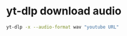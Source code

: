 #+STARTUP: showall
* yt-dlp download audio

#+begin_src sh
yt-dlp -x --audio-format wav "youtube URL"
#+end_src
